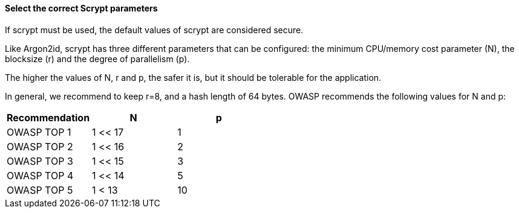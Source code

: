 ==== Select the correct Scrypt parameters

If scrypt must be used, the default values of scrypt are considered secure.

Like Argon2id, scrypt has three different parameters that can be configured: the
minimum CPU/memory cost parameter (N), the blocksize (r) and the degree of
parallelism (p).

The higher the values of N, r and p, the safer it is, but it should be tolerable
for the application.

In general, we recommend to keep r=8, and a hash length of 64 bytes. OWASP
recommends the following values for N and p:

[options="header"]
|===
|Recommendation |N |p 
|OWASP TOP 1
|1 << 17
|1 
|OWASP TOP 2
|1 << 16
|2 
|OWASP TOP 3
|1 << 15
|3 
|OWASP TOP 4
|1 << 14
|5 
|OWASP TOP 5
|1 < 13
|10
|===

